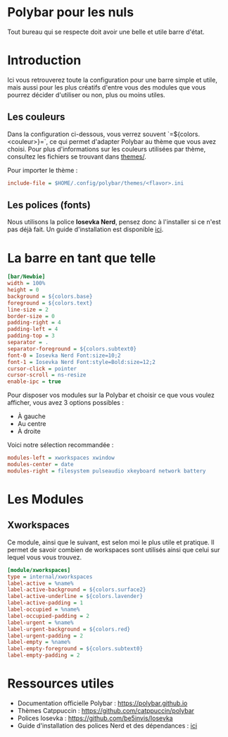 * Polybar pour les nuls
Tout bureau qui se respecte doit avoir une belle et utile barre d'état.

* Introduction
Ici vous retrouverez toute la configuration pour une barre simple et utile, mais aussi pour les plus créatifs d'entre vous des modules que vous pourrez décider d'utiliser ou non, plus ou moins utiles.

** Les couleurs
Dans la configuration ci-dessous, vous verrez souvent `=${colors.<couleur>}=`, ce qui permet d'adapter Polybar au thème que vous avez choisi.  
Pour plus d'informations sur les couleurs utilisées par thème, consultez les fichiers se trouvant dans [[file:themes/][themes/]].

Pour importer le thème :  
#+begin_src ini
include-file = $HOME/.config/polybar/themes/<flavor>.ini
#+end_src

** Les polices (fonts)
Nous utilisons la police **Iosevka Nerd**, pensez donc à l'installer si ce n'est pas déjà fait.  
Un guide d'installation est disponible [[file:../../README.org][ici]].

* La barre en tant que telle
#+begin_src ini
[bar/Newbie]
width = 100%
height = 0
background = ${colors.base}
foreground = ${colors.text}
line-size = 2
border-size = 0
padding-right = 4
padding-left = 4
padding-top = 3
separator = .
separator-foreground = ${colors.subtext0}
font-0 = Iosevka Nerd Font:size=10;2
font-1 = Iosevka Nerd Font:style=Bold:size=12;2
cursor-click = pointer
cursor-scroll = ns-resize
enable-ipc = true
#+end_src

Pour disposer vos modules sur la Polybar et choisir ce que vous voulez afficher, vous avez 3 options possibles :  
- À gauche  
- Au centre  
- À droite  

Voici notre sélection recommandée :  
#+begin_src ini
modules-left = xworkspaces xwindow
modules-center = date
modules-right = filesystem pulseaudio xkeyboard network battery
#+end_src

* Les Modules

** Xworkspaces
Ce module, ainsi que le suivant, est selon moi le plus utile et pratique.  
Il permet de savoir combien de workspaces sont utilisés ainsi que celui sur lequel vous vous trouvez.

#+begin_src ini
[module/xworkspaces]
type = internal/xworkspaces
label-active = %name%
label-active-background = ${colors.surface2}
label-active-underline = ${colors.lavender}
label-active-padding = 1
label-occupied = %name%
label-occupied-padding = 2
label-urgent = %name%
label-urgent-background = ${colors.red}
label-urgent-padding = 2
label-empty = %name%
label-empty-foreground = ${colors.subtext0}
label-empty-padding = 2
#+end_src

* Ressources utiles
- Documentation officielle Polybar : https://polybar.github.io  
- Thèmes Catppuccin : https://github.com/catppuccin/polybar  
- Polices Iosevka : https://github.com/be5invis/Iosevka  
- Guide d'installation des polices Nerd et des dépendances : [[file:../../README.org][ici]]
